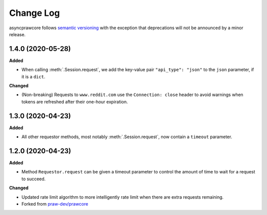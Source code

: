 Change Log
==========

asyncprawcore follows `semantic versioning <http://semver.org/>`_ with the
exception that deprecations will not be announced by a minor release.


1.4.0 (2020-05-28)
------------------

**Added**

* When calling :meth:`.Session.request`, we add the key-value pair
  ``"api_type": "json"`` to the ``json`` parameter, if it is a ``dict``.

**Changed**

* (Non-breaking) Requests to ``www.reddit.com`` use the ``Connection: close``
  header to avoid warnings when tokens are refreshed after their one-hour
  expiration.


1.3.0 (2020-04-23)
------------------

**Added**

* All other requestor methods, most notably :meth:`.Session.request`, now contain
  a ``timeout`` parameter.


1.2.0 (2020-04-23)
------------------

**Added**

* Method ``Requestor.request`` can be given a timeout parameter to 
  control the amount of time to wait for a request to succeed.

**Changed**

* Updated rate limit algorithm to more intelligently rate limit when there
  are extra requests remaining.

* Forked from `praw-dev/prawcore <https://github.com/praw-dev/prawcore>`_